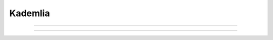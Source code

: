 Kademlia
================================================


.. js:autoclass:: Bucket
   :members:
   :private-members:

================================================

.. js:autoclass:: KNode
   :members:
   :private-members:


================================================

.. js:autofunction:: lastSeenIterator